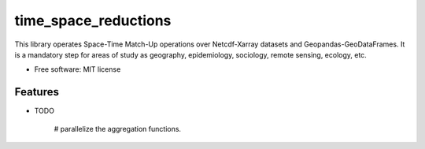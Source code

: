 ====================
time_space_reductions
====================


.. image:: https://img.shields.io/pypi/v/time_space_aggregations.svg
        :target: https://pypi.python.org/pypi/time_space_reductions

.. image:: https://img.shields.io/travis/PhilipeRLeal/time_space_aggregations.svg
        :target: https://travis-ci.org/PhilipeRLeal/time_space_reductions

.. image:: https://readthedocs.org/projects/time-space-match-ups/badge/?version=latest
        :target: https://time-space-match-ups.readthedocs.io/en/latest/?badge=latest
        :alt: Documentation Status


.. image:: https://pyup.io/repos/github/PhilipeRLeal/time_space_aggregations/shield.svg
     :target: https://pyup.io/repos/github/PhilipeRLeal/time_space_reductions/
     :alt: Updates



This library operates Space-Time Match-Up operations over Netcdf-Xarray datasets and Geopandas-GeoDataFrames. 
It is a mandatory step for areas of study as geography, epidemiology, sociology, remote sensing, ecology, etc.


* Free software: MIT license

Features
--------

* TODO

	# parallelize the aggregation functions.
